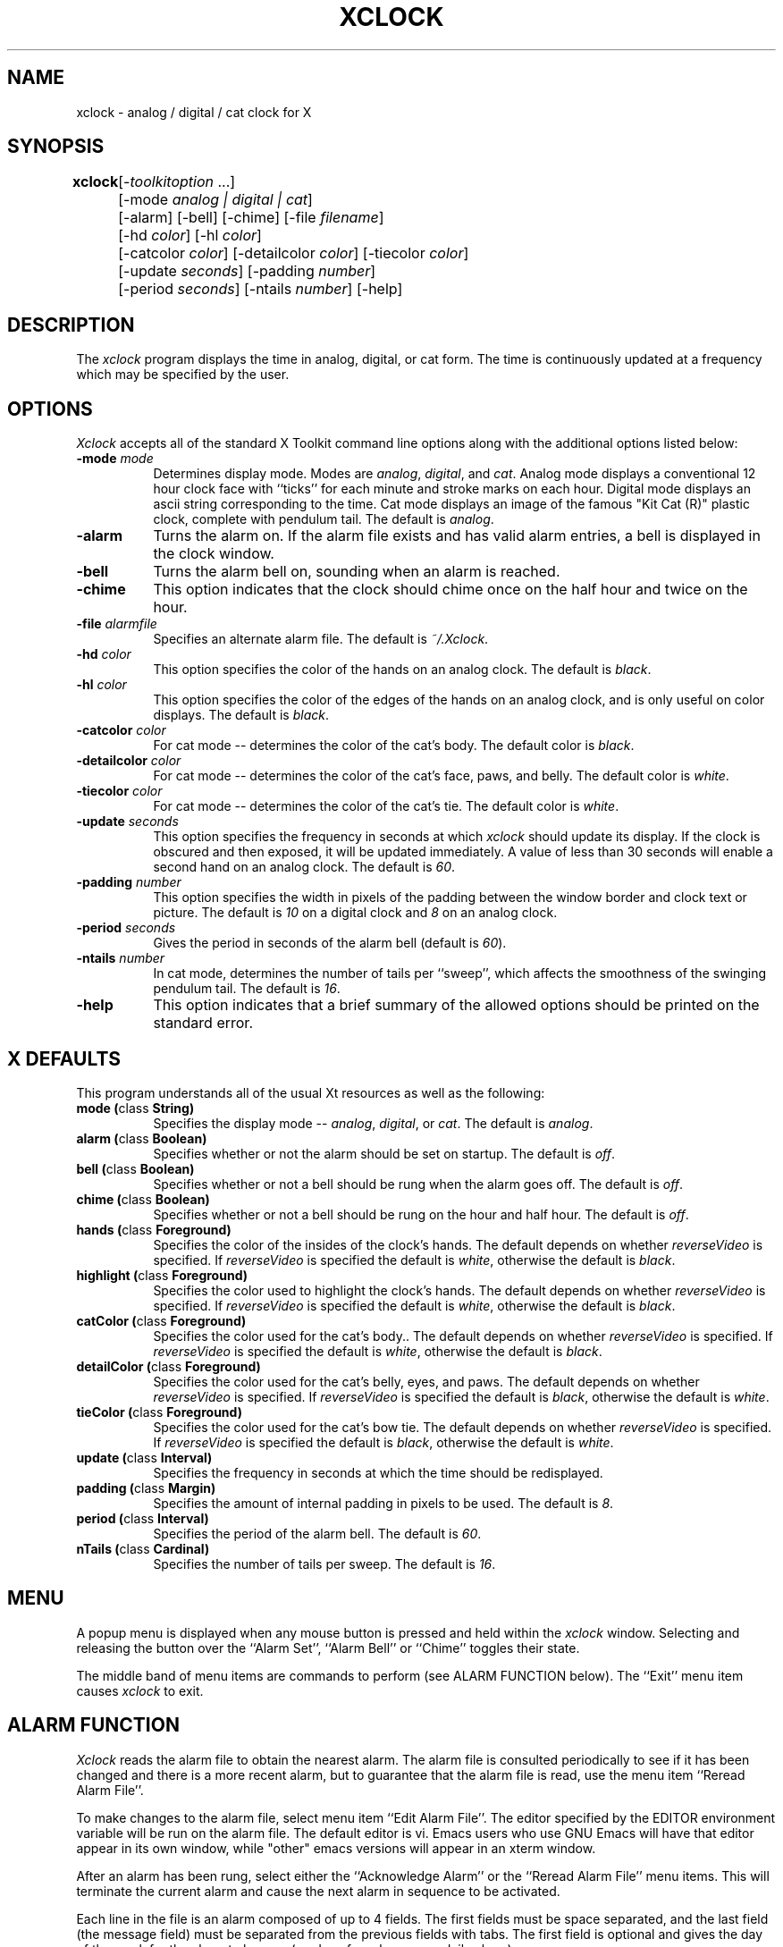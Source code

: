.TH XCLOCK 1 "Release 4" "X Version 11"
.SH NAME
xclock - analog / digital / cat clock for X
.SH SYNOPSIS
.ta 8n
\fBxclock\fP	[-\fItoolkitoption\fP ...] 
.br
	[-mode \fIanalog | digital | cat\fP]
.br
	[-alarm] [-bell] [-chime] [-file \fIfilename\fP] 
.br
	[-hd \fIcolor\fP] [-hl \fIcolor\fP] 
.br
	[-catcolor \fIcolor\fP] [-detailcolor \fIcolor\fP] [-tiecolor \fIcolor\fP]
.br
	[-update \fIseconds\fP] [-padding \fInumber\fP]
.br
	[-period \fIseconds\fP] [-ntails \fInumber\fP] [-help] 
.SH DESCRIPTION
The
.I xclock 
program displays the time in analog, digital, or cat form.  The time is continuously
updated at a frequency which may be specified by the user.  
.SH OPTIONS
.I Xclock
accepts all of the standard X Toolkit command line options along with the 
additional options listed below:
.TP 8
.B \-mode  \fImode\fP
Determines display mode. Modes are \fIanalog\fP, \fIdigital\fP, and \fIcat\fP.  Analog mode
displays a conventional 12 hour clock face with ``ticks''
for each minute and stroke marks on each hour. Digital mode displays an
ascii string corresponding to the time. Cat mode displays an image of
the famous "Kit Cat (R)" plastic clock, complete with pendulum tail. 
The default is \fIanalog\fP.
.TP 8
.B \-alarm 
Turns the alarm on.
If the alarm file exists and has valid alarm entries, a bell
is displayed in the clock window.
.TP 8
.B \-bell
Turns the alarm bell on, sounding when an alarm is reached.
.TP 8
.B \-chime
This option indicates that the clock should chime 
once on the half hour and twice on the hour.
.TP 8
.B \-file \fIalarmfile\fP
Specifies an alternate alarm file.
The default is \fI~/.Xclock\fP.
.TP 8
.B \-hd \fIcolor\fP
This option specifies the color of the hands on an analog clock.  The default
is \fIblack\fP.
.TP 8
.B \-hl \fIcolor\fP
This option specifies the color of the edges of the hands on an analog clock,
and is only useful on color displays.  The default is \fIblack\fP.
.TP 8
.B \-catcolor \fIcolor\fP
For cat mode -- determines the color of the cat's body.
The default color is \fIblack\fP.
.TP 8
.B \-detailcolor \fIcolor\fP
For cat mode -- determines the color of the cat's face, paws, and belly.
The default color is \fIwhite\fP.
.TP 8
.B \-tiecolor \fIcolor\fP
For cat mode -- determines the color of the cat's tie.
The default color is \fIwhite\fP.
.TP 8
.B \-update \fIseconds\fP
This option specifies the frequency in seconds at which \fIxclock\fP
should update its display.  If the clock is obscured and then exposed,
it will be updated immediately.  A value of less than 30 seconds will enable a
second hand on an analog clock.  The default is \fI60\fP.
.TP 8
.B \-padding \fInumber\fP
This option specifies the width in pixels of the padding 
between the window border and clock text or picture.  The default is \fI10\fP
on a digital clock and \fI8\fP on an analog clock.
.TP 8
.B \-period \fIseconds\fP
Gives the period in seconds of the alarm bell (default is \fI60\fP).
.TP 8
.B \-ntails \fInumber\fP
In cat mode, determines the number of tails per ``sweep'', which 
affects the smoothness of the swinging pendulum tail. The default
is \fI16\fP.
.TP 8
.B \-help
This option indicates that a brief summary of the allowed options should be
printed on the standard error.

.SH X DEFAULTS
This program understands all of the usual Xt resources as well as the following:
.PP
.TP 8
.B mode (\fPclass\fB String)
Specifies the display mode -- \fIanalog\fP, \fIdigital\fP, or \fIcat\fP.  The
default is \fIanalog\fP.
.TP 8
.B alarm (\fPclass\fB Boolean)
Specifies whether or not the alarm should be set on startup.  The
default is \fIoff\fP.
.TP 8
.B bell (\fPclass\fB Boolean)
Specifies whether or not a bell should be rung when the alarm goes off.
The default is \fIoff\fP.
.TP 8
.B chime (\fPclass\fB Boolean)
Specifies whether or not a bell should be rung on the hour and half hour.
The default is \fIoff\fP.
.TP 8
.B hands (\fPclass\fB Foreground)
Specifies the color of the insides of the clock's hands. The default 
depends on whether
\fIreverseVideo\fP is specified.  If \fIreverseVideo\fP is specified
the default is \fIwhite\fP, otherwise the default is \fIblack\fP.
.TP 8
.B highlight (\fPclass\fB Foreground)
Specifies the color used to highlight the clock's hands. The default
depends on whether \fIreverseVideo\fP is specified.  
If \fIreverseVideo\fP is specified
the default is \fIwhite\fP, otherwise the default is \fIblack\fP.
.TP 8
.B catColor (\fPclass\fB Foreground)
Specifies the color used for the cat's body.. The default
depends on whether
\fIreverseVideo\fP is specified.  If \fIreverseVideo\fP is specified
the default is \fIwhite\fP, otherwise the default is \fIblack\fP.
.TP 8
.B detailColor (\fPclass\fB Foreground)
Specifies the color used for the cat's belly, eyes, and paws. The default
depends on whether
\fIreverseVideo\fP is specified.  If \fIreverseVideo\fP is specified
the default is \fIblack\fP, otherwise the default is \fIwhite\fP.
.TP 8
.B tieColor (\fPclass\fB Foreground)
Specifies the color used for the cat's bow tie. The default
depends on whether
\fIreverseVideo\fP is specified.  If \fIreverseVideo\fP is specified
the default is \fIblack\fP, otherwise the default is \fIwhite\fP.
.TP 8
.B update (\fPclass\fB Interval)
Specifies the frequency in seconds at which the time should be redisplayed.
.TP 8
.B padding (\fPclass\fB Margin)
Specifies the amount of internal padding in pixels to be used.  The default is
\fI8\fP.
.TP 8
.B period (\fPclass\fB Interval)
Specifies the period of the alarm bell. The default is \fI60\fP.
.TP 8
.B nTails (\fPclass\fB Cardinal)
Specifies the number of tails per sweep.  The default is \fI16\fP.

.SH MENU
A popup menu is displayed when any mouse button is pressed and held
within the
.I xclock
window.
Selecting and releasing the button over the ``Alarm Set'', ``Alarm Bell''
or ``Chime'' toggles their state.
.PP
The middle band of menu items are commands to perform (see ALARM FUNCTION
below).
The ``Exit'' menu item causes
.I xclock
to exit.
.SH ALARM FUNCTION
.I Xclock
reads the alarm file to obtain the nearest alarm.
The alarm file is consulted periodically to see if it has been changed and
there is a more recent alarm, but to guarantee that the alarm file is read,
use the menu item ``Reread Alarm File''.
.PP
To make changes to the alarm file, select menu item ``Edit Alarm File''.
The editor specified by the EDITOR environment variable will be run
on the alarm file.  The default editor is vi.  Emacs users who use GNU
Emacs will have that editor appear in its own window, while "other"
emacs versions will appear in an xterm window.


.PP
After an alarm has been rung, select either the ``Acknowledge Alarm''
or the ``Reread Alarm File'' menu items.
This will terminate the current alarm and cause the next alarm in sequence
to be activated.
.PP
Each line in the file is an alarm composed of up to 4 fields.
The first fields must be space separated, and the last field
(the message field) must be separated from the previous fields with tabs.
The first field is optional and gives the day of the week for the alarm
to happen (no day of week means a daily alarm).
.PP
The next field is the time field and must contain a colon separating
the hour from the minute.
The third (optional) field may contain AM or PM (any case) specifying
normal time.
If no AM/PM indication is given, 24-hour time is assumed.
.PP
The final field is a message that is displayed when the alarm goes off.
The text is scrolled from right to left within the
.I xclock
window.
.SH EXAMPLES
.ta 2i
  Mon. 1:30 pm	Staff meeting
  Thur. 15:30	Management meeting
  11:55 am	Time for lunch
.fi
.sp
.SH ENVIRONMENT
.PP
.TP 8
.B DISPLAY
to get the default host and display number.
.TP 8
.B EDITOR
to specify the editor to use in modifying the alarm file.
.SH "SEE ALSO"
X(1), xrdb(1), time(3C)
.SH BUGS
.I Xclock
believes the system clock.
.SH COPYRIGHT
Copyright 1988, Massachusetts Institute of Technology.
.br
See \fIX(1)\fP for a full statement of rights and permissions.
.SH AUTHORS
Tony Della Fera (MIT-Athena, DEC)
.br
Dave Mankins (MIT-Athena, BBN)
.br
Ed Moy (UC Berkeley)
.br
Deanna Hohn (DEC) created the cat pixmaps.
.br
Philip Schneider (DEC) created the pendulum tails and eyes, and ported
the program to Motif 1.1.


